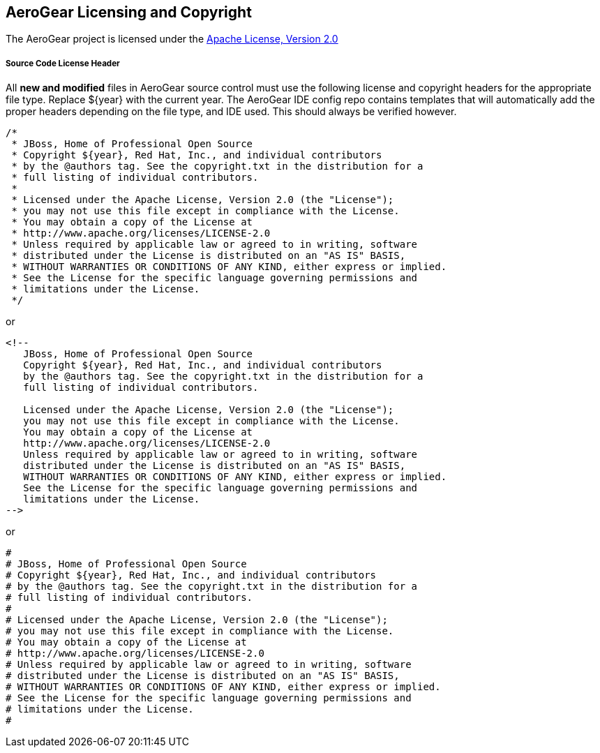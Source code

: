 == AeroGear Licensing and Copyright

The AeroGear project is licensed under the http://www.apache.org/licenses/LICENSE-2.0[Apache License, Version 2.0]

===== Source Code License Header

All *new and modified* files in AeroGear source control must use the following license and copyright headers for the appropriate file type. Replace ${year} with the current year. The AeroGear IDE config repo contains templates that will automatically add the proper headers depending on the file type, and IDE used. This should always be verified however.

[source,java]
----
/*
 * JBoss, Home of Professional Open Source
 * Copyright ${year}, Red Hat, Inc., and individual contributors
 * by the @authors tag. See the copyright.txt in the distribution for a
 * full listing of individual contributors.
 *
 * Licensed under the Apache License, Version 2.0 (the "License");
 * you may not use this file except in compliance with the License.
 * You may obtain a copy of the License at
 * http://www.apache.org/licenses/LICENSE-2.0
 * Unless required by applicable law or agreed to in writing, software
 * distributed under the License is distributed on an "AS IS" BASIS,
 * WITHOUT WARRANTIES OR CONDITIONS OF ANY KIND, either express or implied.
 * See the License for the specific language governing permissions and
 * limitations under the License.
 */
----

or

[source,html]
----
<!--
   JBoss, Home of Professional Open Source
   Copyright ${year}, Red Hat, Inc., and individual contributors
   by the @authors tag. See the copyright.txt in the distribution for a
   full listing of individual contributors.

   Licensed under the Apache License, Version 2.0 (the "License");
   you may not use this file except in compliance with the License.
   You may obtain a copy of the License at
   http://www.apache.org/licenses/LICENSE-2.0
   Unless required by applicable law or agreed to in writing, software
   distributed under the License is distributed on an "AS IS" BASIS,
   WITHOUT WARRANTIES OR CONDITIONS OF ANY KIND, either express or implied.
   See the License for the specific language governing permissions and
   limitations under the License.
-->
----

or

[source,text]
----
#
# JBoss, Home of Professional Open Source
# Copyright ${year}, Red Hat, Inc., and individual contributors
# by the @authors tag. See the copyright.txt in the distribution for a
# full listing of individual contributors.
# 
# Licensed under the Apache License, Version 2.0 (the "License");
# you may not use this file except in compliance with the License.
# You may obtain a copy of the License at
# http://www.apache.org/licenses/LICENSE-2.0
# Unless required by applicable law or agreed to in writing, software
# distributed under the License is distributed on an "AS IS" BASIS,
# WITHOUT WARRANTIES OR CONDITIONS OF ANY KIND, either express or implied.
# See the License for the specific language governing permissions and
# limitations under the License.
#
----